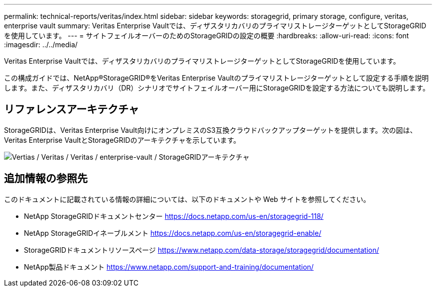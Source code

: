 ---
permalink: technical-reports/veritas/index.html 
sidebar: sidebar 
keywords: storagegrid, primary storage, configure, veritas, enterprise vault 
summary: Veritas Enterprise Vaultでは、ディザスタリカバリのプライマリストレージターゲットとしてStorageGRIDを使用しています。 
---
= サイトフェイルオーバーのためのStorageGRIDの設定の概要
:hardbreaks:
:allow-uri-read: 
:icons: font
:imagesdir: ../../media/


[role="lead"]
Veritas Enterprise Vaultでは、ディザスタリカバリのプライマリストレージターゲットとしてStorageGRIDを使用しています。

この構成ガイドでは、NetApp®StorageGRID®をVeritas Enterprise Vaultのプライマリストレージターゲットとして設定する手順を説明します。また、ディザスタリカバリ（DR）シナリオでサイトフェイルオーバー用にStorageGRIDを設定する方法についても説明します。



== リファレンスアーキテクチャ

StorageGRIDは、Veritas Enterprise Vault向けにオンプレミスのS3互換クラウドバックアップターゲットを提供します。次の図は、Veritas Enterprise VaultとStorageGRIDのアーキテクチャを示しています。

image:veritas/veritas-enterprise-vault-and-storagegrid-architecture.png["Vertias / Veritas / Veritas / enterprise-vault / StorageGRIDアーキテクチャ"]



== 追加情報の参照先

このドキュメントに記載されている情報の詳細については、以下のドキュメントや Web サイトを参照してください。

* NetApp StorageGRIDドキュメントセンター https://docs.netapp.com/us-en/storagegrid-118/[]
* NetApp StorageGRIDイネーブルメント https://docs.netapp.com/us-en/storagegrid-enable/[]
* StorageGRIDドキュメントリソースページ https://www.netapp.com/data-storage/storagegrid/documentation/[]
* NetApp製品ドキュメント https://www.netapp.com/support-and-training/documentation/[]

